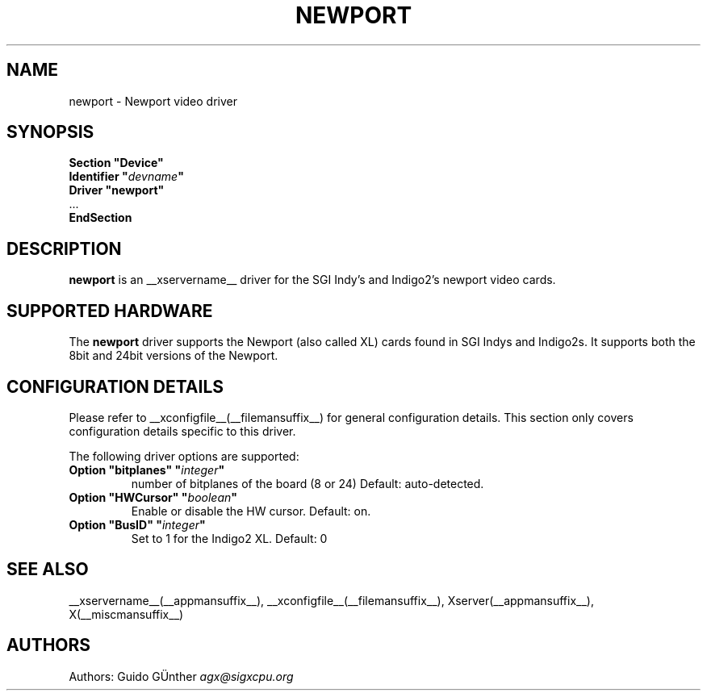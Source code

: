 .\" $XFree86: xc/programs/Xserver/hw/xfree86/drivers/newport/newport.man,v 1.3 2001/11/23 19:50:45 dawes Exp $ 
.\" shorthand for double quote that works everywhere.
.ds q \N'34'
.TH NEWPORT __drivermansuffix__ __vendorversion__
.SH NAME
newport \- Newport video driver
.SH SYNOPSIS
.nf
.B "Section \*qDevice\*q"
.BI "  Identifier \*q"  devname \*q
.B  "  Driver \*qnewport\*q"
\ \ ...
.B EndSection
.fi
.SH DESCRIPTION
.B newport
is an __xservername__ driver for the SGI Indy's and Indigo2's newport video cards.
.SH SUPPORTED HARDWARE
The
.B newport
driver supports the Newport (also called XL) cards found in SGI Indys and Indigo2s.
It supports both the 8bit and 24bit versions of the Newport.
.SH CONFIGURATION DETAILS
Please refer to __xconfigfile__(__filemansuffix__) for general configuration
details.  This section only covers configuration details specific to this
driver.
.PP
The following driver options are supported:
.br
.TP
.BI "Option \*qbitplanes\*q \*q" integer \*q
number of bitplanes of the board (8 or 24)
Default: auto-detected.
.TP
.BI "Option \*qHWCursor\*q \*q" boolean \*q
Enable or disable the HW cursor. Default: on.
.PP
.TP
.BI "Option \*qBusID\*q \*q"integer \*q
Set to 1 for the Indigo2 XL. Default: 0
.SH "SEE ALSO"
__xservername__(__appmansuffix__), __xconfigfile__(__filemansuffix__), Xserver(__appmansuffix__), X(__miscmansuffix__)
.SH AUTHORS
Authors:
Guido GÜnther \fIagx@sigxcpu.org\fP

